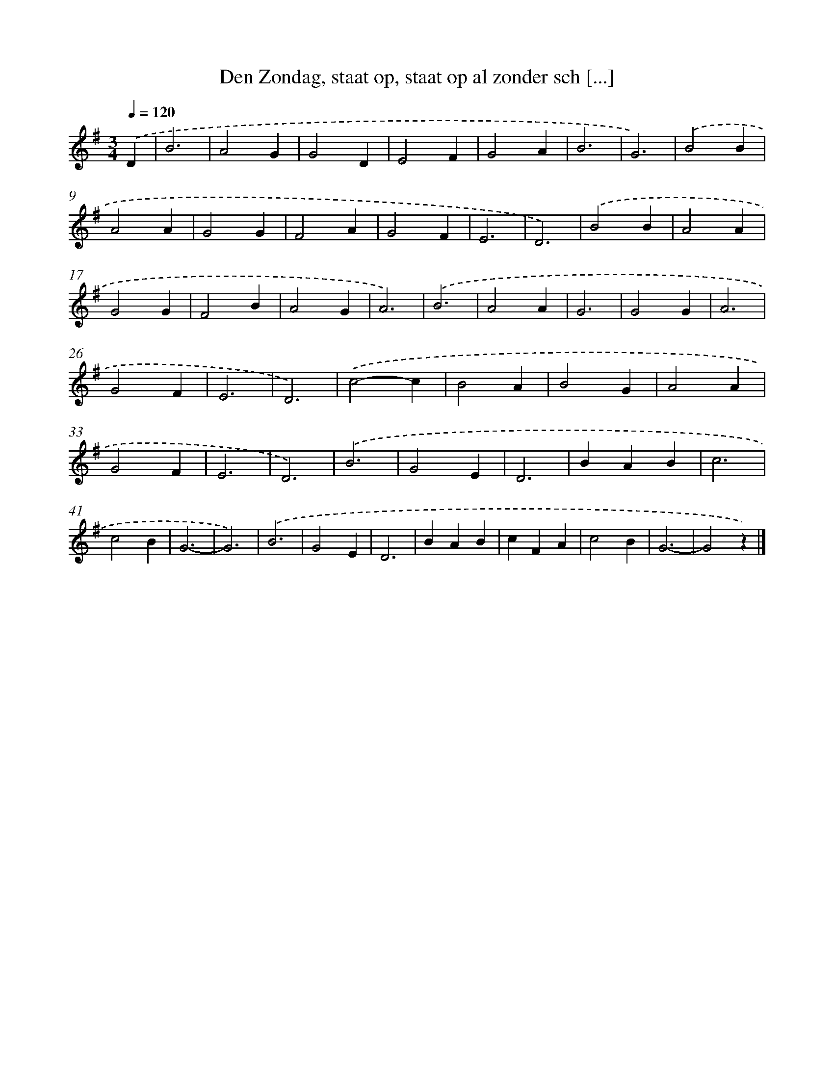 X: 9074
T: Den Zondag, staat op, staat op al zonder sch [...]
%%abc-version 2.0
%%abcx-abcm2ps-target-version 5.9.1 (29 Sep 2008)
%%abc-creator hum2abc beta
%%abcx-conversion-date 2018/11/01 14:36:53
%%humdrum-veritas 2889543406
%%humdrum-veritas-data 2017416735
%%continueall 1
%%barnumbers 0
L: 1/4
M: 3/4
Q: 1/4=120
K: G clef=treble
.('D [I:setbarnb 1]|
B3 |
A2G |
G2D |
E2F |
G2A |
B3 |
G3) |
.('B2B |
A2A |
G2G |
F2A |
G2F |
E3 |
D3) |
.('B2B |
A2A |
G2G |
F2B |
A2G |
A3) |
.('B3 |
A2A |
G3 |
G2G |
A3 |
G2F |
E3 |
D3) |
.('c2-c |
B2A |
B2G |
A2A |
G2F |
E3 |
D3) |
.('B3 |
G2E |
D3 |
BAB |
c3 |
c2B |
G3- |
G3) |
.('B3 |
G2E |
D3 |
BAB |
cFA |
c2B |
G3- |
G2z) |]
